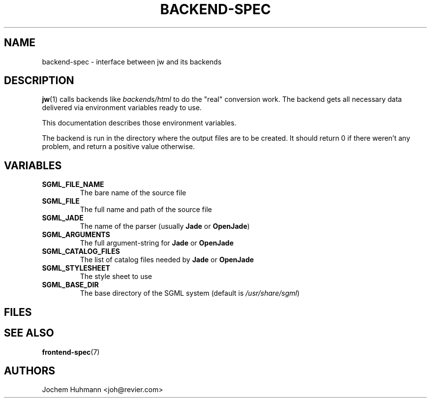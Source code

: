 .\" This manpage has been automatically generated by docbook2man 
.\" from a DocBook document.  This tool can be found at:
.\" <http://shell.ipoline.com/~elmert/comp/docbook2X/> 
.\" Please send any bug reports, improvements, comments, patches, 
.\" etc. to Steve Cheng <steve@ggi-project.org>.
.TH "BACKEND-SPEC" "7" "11 February 2004" "" ""

.SH NAME
backend-spec \- interface between jw and its backends
.SH "DESCRIPTION"
.PP
\fBjw\fR(1) calls backends like
\fIbackends/html\fR to do the "real" conversion
work. The backend gets all necessary data delivered
via environment variables ready to use.
.PP
This documentation describes those environment variables.
.PP
The backend is run in the directory where the output
files are to be created. It should return 0 if there weren't any problem,
and return a positive value otherwise.
.SH "VARIABLES"
.TP
\fB          SGML_FILE_NAME \fR
The bare name of the source file
.PP
.TP
\fB          SGML_FILE \fR
The full name and path of the source file
.PP
.TP
\fB          SGML_JADE \fR
The name of the parser (usually
\fBJade\fR or
\fBOpenJade\fR)
.PP
.TP
\fB          SGML_ARGUMENTS \fR
The full argument-string for
\fBJade\fR or
\fBOpenJade\fR
.PP
.TP
\fB          SGML_CATALOG_FILES \fR
The list of catalog files needed by
\fBJade\fR or
\fBOpenJade\fR
.PP
.TP
\fB          SGML_STYLESHEET \fR
The style sheet to use
.PP
.TP
\fB          SGML_BASE_DIR \fR
The base directory of the SGML system (default is
\fI/usr/share/sgml\fR)
.SH "FILES"
.PP
.SH "SEE ALSO"
.PP
\fBfrontend-spec\fR(7)
.SH "AUTHORS"
.PP
Jochem Huhmann <joh@revier.com>
